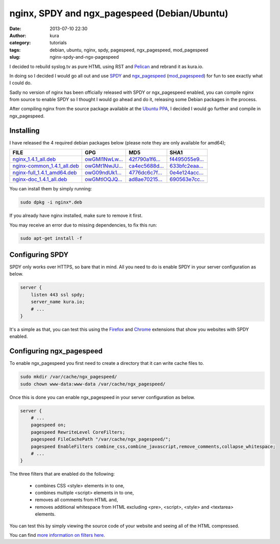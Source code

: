 nginx, SPDY and ngx_pagespeed (Debian/Ubuntu)
#############################################
:date: 2013-07-10 22:30
:author: kura
:category: tutorials
:tags: debian, ubuntu, nginx, spdy, pagespeed, ngx_pagespeed, mod_pagespeed
:slug: nginx-spdy-and-ngx-pagespeed

I decided to rebuild syslog.tv as pure HTML using RST and
`Pelican`_ and rebrand it as kura.io.

.. _`Pelican`: http://blog.getpelican.com/

In doing so I decided I would go all out and use `SPDY`_ and
`ngx_pagespeed`_ (`mod_pagespeed`_) for fun to see exactly
what I could do.

.. _`SPDY`: http://www.chromium.org/spdy
.. _`ngx_pagespeed`: http://nginx.org/en/docs/http/ngx_http_spdy_module.html
.. _`mod_pagespeed`: https://developers.google.com/speed/

Sadly no version of nginx has been officially released with SPDY
or ngx_pagespeed enabled, you can compile nginx from source to
enable SPDY so I thought I would go ahead and do it, releasing
some Debian packages in the process.

After compiling nginx from the source package available at the
`Ubuntu PPA`_, I decided I would go further and compile in
ngx_pagespeed.

.. _`Ubuntu PPA`: https://launchpad.net/~nginx

Installing
==========

I have released the 4 required debian packages below (please note
they are only available for amd64);


+-------------------------------+------------------+------------------+------------------+
| FILE                          | GPG              | MD5              | SHA1             |
+===============================+==================+==================+==================+
| `nginx_1.4.1_all.deb`_        | `owGMl1NwLw...`_ | `42f790a1f6...`_ | `f4495055e9...`_ |
+-------------------------------+------------------+------------------+------------------+
| `nginx-common_1.4.1_all.deb`_ | `owGMt1NwJU...`_ | `ca4ec5688d...`_ | `633bfc2eaa...`_ |
+-------------------------------+------------------+------------------+------------------+
| `nginx-full_1.4.1_amd64.deb`_ | `owG09ndUk1...`_ | `4776dc6c7f...`_ | `0e4e124acc...`_ |
+-------------------------------+------------------+------------------+------------------+
| `nginx-doc_1.4.1_all.deb`_    | `owGMtlOQJQ...`_ | `ad8ae70215...`_ | `690563e7cc...`_ |
+-------------------------------+------------------+------------------+------------------+


.. _`nginx_1.4.1_all.deb`: https://kura.io/static/files/nginx_1.4.1_all.deb
.. _`owGMl1NwLw...`: https://kura.io/static/files/nginx_1.4.1_all.deb.asc
.. _`42f790a1f6...`: https://kura.io/static/files/nginx_1.4.1_all.deb.md5
.. _`f4495055e9...`: https://kura.io/static/files/nginx_1.4.1_all.deb.sha1

.. _`nginx-common_1.4.1_all.deb`: https://kura.io/static/files/nginx-common_1.4.1_all.deb
.. _`owGMt1NwJU...`: https://kura.io/static/files/nginx-common_1.4.1_all.deb.asc
.. _`ca4ec5688d...`: https://kura.io/static/files/nginx-common_1.4.1_all.deb.md5
.. _`633bfc2eaa...`: https://kura.io/static/files/nginx-common_1.4.1_all.deb.sha1

.. _`nginx-full_1.4.1_amd64.deb`: https://kura.io/static/files/nginx-full_1.4.1_amd64.deb
.. _`owG09ndUk1...`: https://kura.io/static/files/nginx-full_1.4.1_amd64.deb.asc
.. _`4776dc6c7f...`: https://kura.io/static/files/nginx-full_1.4.1_amd64.deb.md5
.. _`0e4e124acc...`: https://kura.io/static/files/nginx-full_1.4.1_amd64.deb.sha1

.. _`nginx-doc_1.4.1_all.deb`: https://kura.io/static/files/nginx-doc_1.4.1_all.deb
.. _`owGMtlOQJQ...`: https://kura.io/static/files/nginx-doc_1.4.1_all.deb.asc
.. _`ad8ae70215...`: https://kura.io/static/files/nginx-doc_1.4.1_all.deb.md5
.. _`690563e7cc...`: https://kura.io/static/files/nginx-doc_1.4.1_all.deb.sha1



You can install them by simply running:

.. code:: bash

    sudo dpkg -i nginx*.deb

If you already have nginx installed, make sure to remove it first.

You may receive an error due to missing dependencies, to fix this run:

.. code:: bash

    sudo apt-get install -f

Configuring SPDY
================

SPDY only works over HTTPS, so bare that in mind. All you need to do is
enable SPDY in your server configuration as below.

.. code:: nginx

    server {
        listen 443 ssl spdy;
        server_name kura.io;
        # ...
    }

It's a simple as that, you can test this using the `Firefox`_ and
`Chrome`_ extensions that show you websites with SPDY enabled.

.. _`Firefox`: https://addons.mozilla.org/en-us/firefox/addon/spdy-indicator/
.. _`Chrome`: https://chrome.google.com/webstore/detail/spdy-indicator/mpbpobfflnpcgagjijhmgnchggcjblin

Configuring ngx_pagespeed
=========================

To enable ngx_pagespeed you first need to create a directory
that it can write cache files to.

.. code:: bash

    sudo mkdir /var/cache/ngx_pagespeed/
    sudo chown www-data:www-data /var/cache/ngx_pagespeed/

Once this is done you can enable ngx_pagespeed in your
server configuration as below.

.. code:: nginx

    server {
        # ...
        pagespeed on;
        pagespeed RewriteLevel CoreFilters;
        pagespeed FileCachePath "/var/cache/ngx_pagespeed/";
        pagespeed EnableFilters combine_css,combine_javascript,remove_comments,collapse_whitespace;
        # ...
    }

The three filters that are enabled do the following:

 - combines CSS <style> elements in to one,
 - combines multiple <script> elements in to one,
 - removes all comments from HTML and,
 - removes additional whitespace from HTML excluding <pre>, <script>, <style> and <textarea> elements.

You can test this by simply viewing the source code of your
website and seeing all of the HTML compressed.

You can find `more information on filters here`_.

.. _`more information on filters here`: https://developers.google.com/speed/pagespeed/module/config_filters
